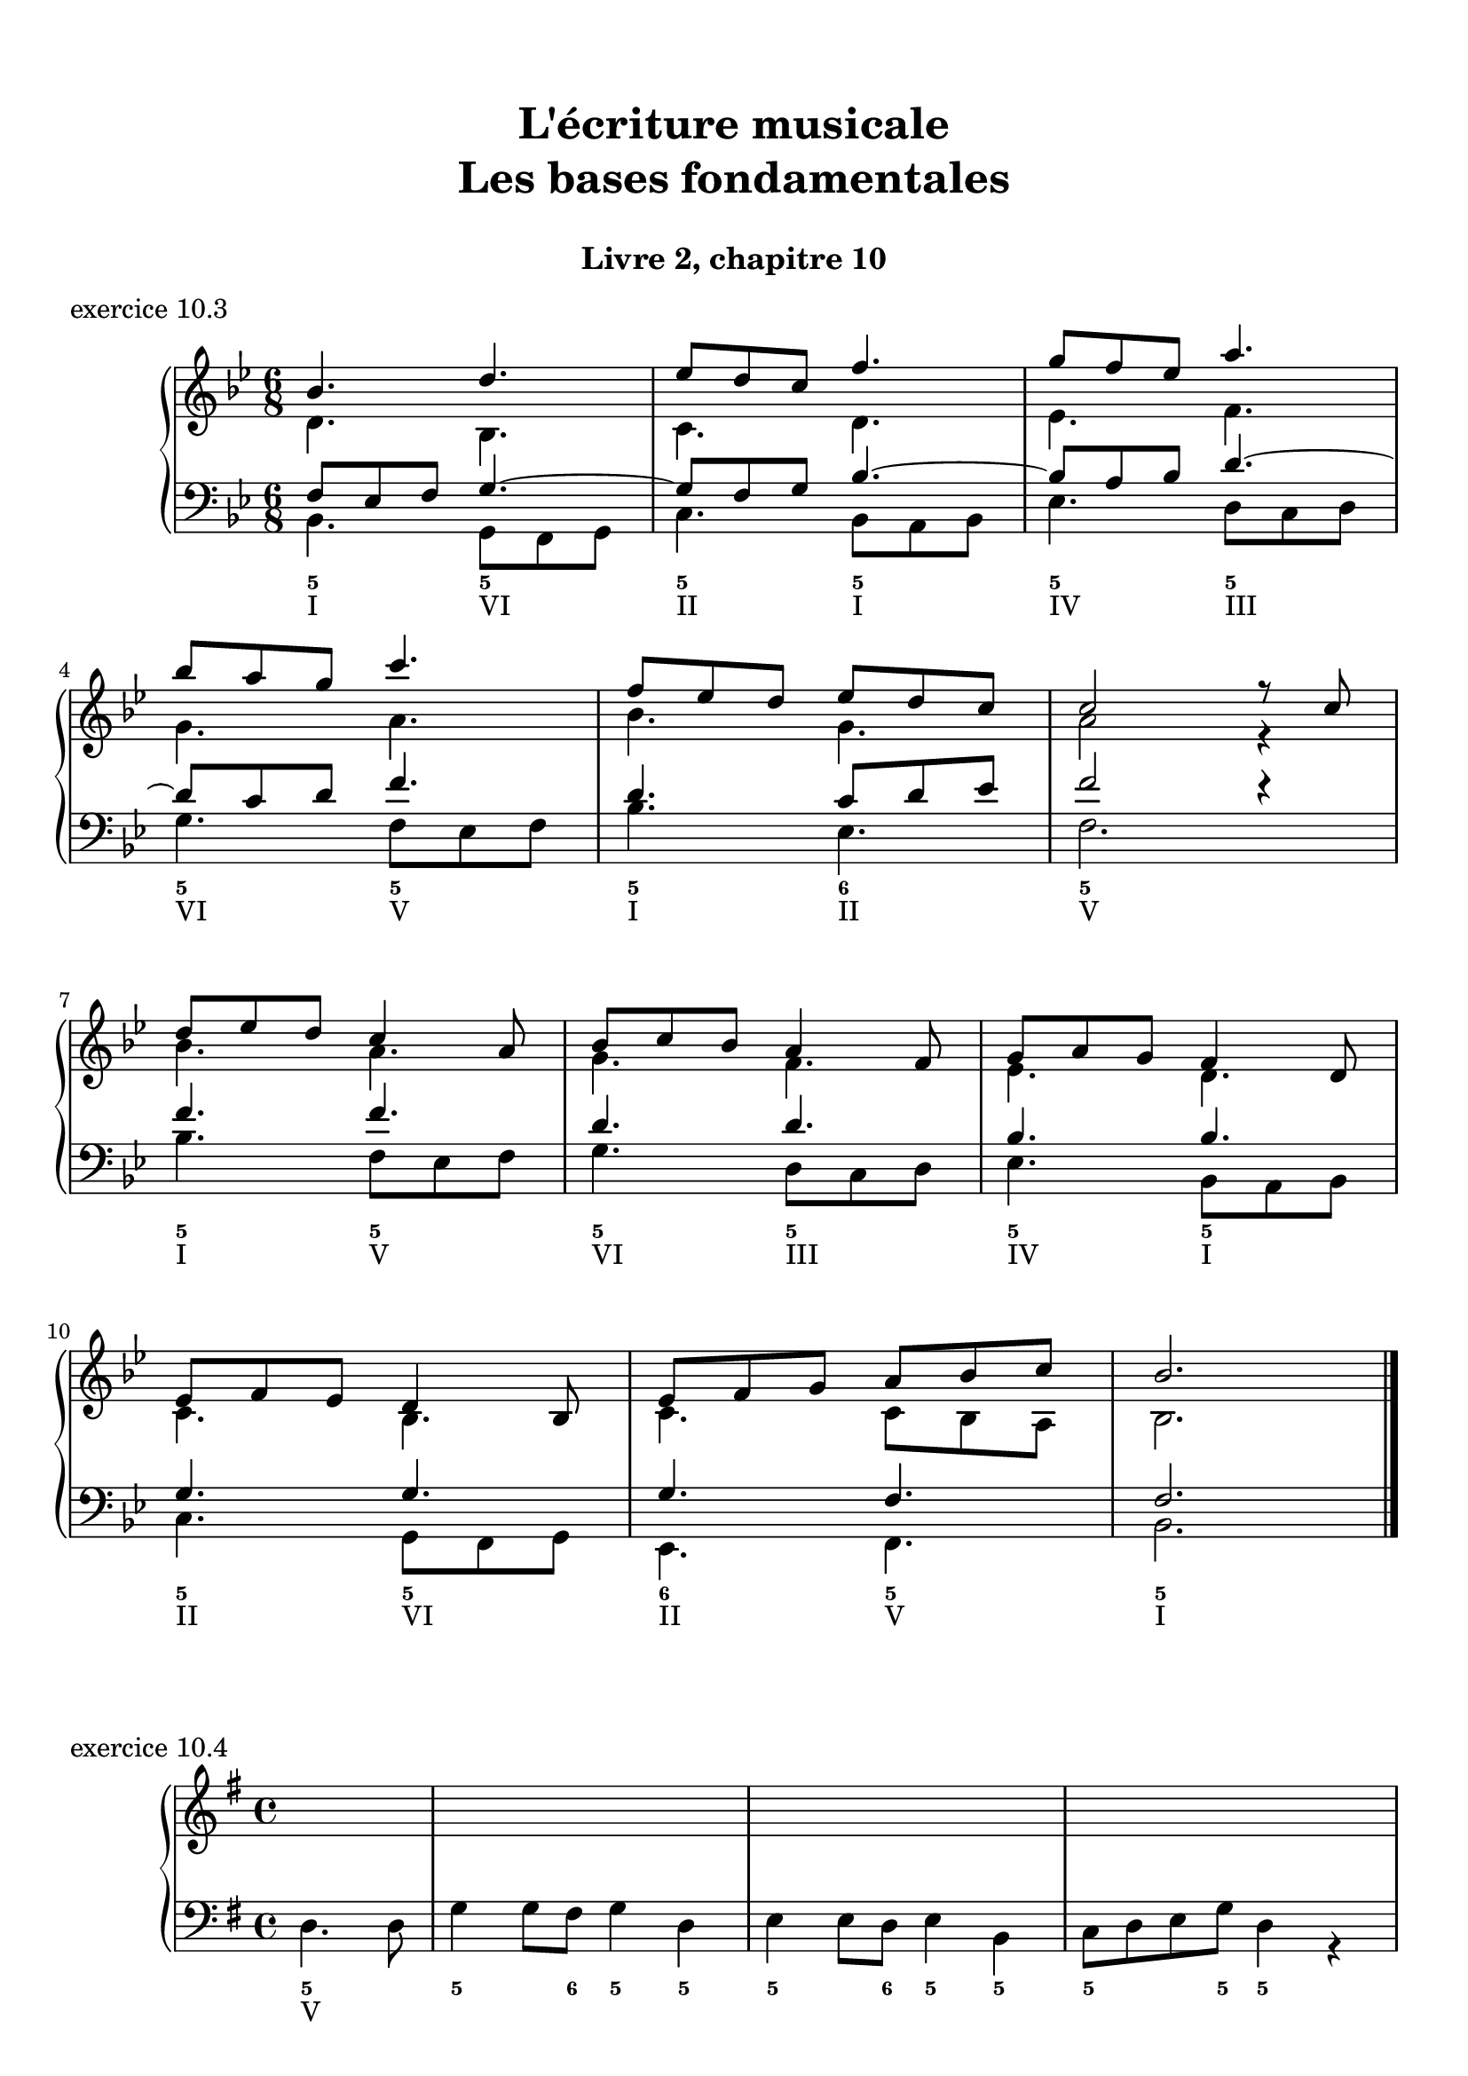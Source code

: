 \version "2.18.2"
\language "english"

\header {
  title = \markup
     \center-column {
       \combine \null \vspace #1
       "L'écriture musicale"
       "Les bases fondamentales"
       " "
      }
  subtitle = "Livre 2, chapitre 10"
  tagline = ""
}
\paper {
  #(include-special-characters)
  print-all-headers = ##t
  %max-systems-per-page = 10
  %min-systems-per-page = 4
  %systems-per-page=6
}
%{
global = { \time 2/2 \key f \major }
\score {
  \new PianoStaff <<
    \new Staff <<
      \clef treble
      \global
      \new Voice = "soprane" { \voiceOne
        \relative c'' {
          a2 c a bf g a f g e f d c c1
          a'4 bf c2 a8 f g a bf2 g8 e f g a2 f8 d e f g2 e8 c d e f2 d4 c8 d c2 c1
          \bar "|."
        }
      }
      \new Voice = "alto" { \voiceTwo
        \relative c' {
          f2 g f f e e d d c c bf g a1
          f'2 g f f e e d d c c bf g a1
        }
      }
    >>
    \new Staff <<
      \clef bass
      \global
      \new Voice = "tenor" { \voiceOne
        \relative c' {
          c2 c c bf bf a a g g f f e f1
          c'4 d c2 c4 bf8 c bf2 bf4 a8 bf a2 a4 g8 a g2 g4 f8 g f2 f4 e8 d e2 f1
        }
      }
      \new Voice = "bass" { \voiceTwo
        \relative f {
          f2 e f d e c d bf c a bf c f,1 \break
          f'2 e8 c d e f2 d8 bf c d e2 c8 a bf c d2 bf8 g a bf c2 a8 f g a bf2 c8 bf a g f1
        }
      }
      \new FiguredBass {
        \figuremode {
          <5>2 <6> <5> <6> <5/> <6> <5> <6> <5> <6> <5> <5> <5>1
          <5>2 <6> <5> <6> <5/> <6> <5> <6> <5> <6> <5> <5> <5>1
        }
      }
      \new FiguredBass {
        \figuremode {
          <I>2 <V> <I> <IV> <V> <III> <VI> <II> <V> <I> <IV> <V> <I>1
          <I>2 <V> <I> <IV> <V> <III> <VI> <II> <V> <I> <IV> <V> <I>1
        }
      }
    >>
  >>
  \header {
    title = ##f
    subtitle = ##f
    piece = "exercice 10.1"
  }
  \layout {
    ragged-last = ##f
    ragged-right = ##f
    \context {
      \Staff \RemoveEmptyStaves
    }
  }
  \midi {
    % Move MIDI performer from Staff level to Voice
    % Get a MIDI channel per Voice instead of per Staff
    \context { \Staff \remove "Staff_performer" }
    \context { \Voice \consists "Staff_performer" }
  }
}
global = { \time 4/4 \key a \major }
\score {
  \new PianoStaff <<
    \new Staff <<
      \clef treble
      \global
      \new Voice = "soprane" { \voiceOne
        \relative c'' {
          e4 fs8 gs16 fs e4 gs16 fs e d
          cs4 d8 e16 d cs4 e16 d cs b
          a4 b8 cs16 b a4 cs16 b a gs \break
          fs8 e16 fs gs8 fs16 gs a8 gs16 a b8 cs16 b a2 gs4 a8 b a1
          \bar "|."
        }
      }
    >>
    \new Staff <<
      \clef "treble_8"
      \global
      \new Voice = "tenor" { \voiceOne
        \relative c' {
          cs8 b16 cs d4 cs8 d16 cs b4
          a8 gs16 a b4 a8 b16 a gs4
          fs8 e16 fs gs4 fs8 gs16 fs e4
          d2 e4 fs16 gs a b cs4 d8 cs b2 cs1
        }
      }
    >>
    \new Staff <<
      \clef bass
      \global
      \new Voice = "tenor" { \voiceOne
        \relative c' {
        }
      }
      \new Voice = "bass" { \voiceTwo
        \relative f {
          a2. e8 d16 e
          fs2. cs8 b16 cs
          d2. a8 gs16 a
          b2 cs4 d
          e2 e,2
          a1
        }
      }
      \new FiguredBass {
        \figuremode {
          <5>4 <6 4> <5> <5> <5>4 <6 4> <5> <5> <5>4 <6 4> <5> <5>  <5>2 <6>4 <6> <6 4>2 <5> <5>1
        }
      }
      \new FiguredBass {
        \figuremode {
          <I>4 <IV> <I> <V> <VI> <II> <VI> <III> <IV> <VII> <IV> <I> <II>2 <I>4 <IV> <I>2 <V> <I>1
        }
      }
    >>
  >>
  \header {
    title = ##f
    subtitle = ##f
    piece = "exercice 10.2"
  }
  \layout {
    ragged-last = ##f
    ragged-right = ##f
    \context {
      \Staff \RemoveEmptyStaves
    }
  }
  \midi {
    % Move MIDI performer from Staff level to Voice
    % Get a MIDI channel per Voice instead of per Staff
    \context { \Staff \remove "Staff_performer" }
    \context { \Voice \consists "Staff_performer" }
  }
}
%}
global = { \time 6/8 \key bf \major }
\score {
  \new PianoStaff <<
    \new Staff <<
      \clef treble
      \global
      \new Voice = "soprane" { \voiceOne
        \relative c'' {
          bf4. d4.
          ef8 d c f4. g8 f ef a4. bf8 a g c4. f,8 ef d ef d c c2 r8 c
          d8 ef d c4 a8 bf8 c bf a4 f8 g8 a g f4 d8 ef8 f ef d4 bf8
          ef8 f g a bf c bf2.
          \bar "|."
        }
      }
      \new Voice = "alto" { \voiceTwo
        \relative c' {
          d4. bf c d ef f
          g4. a bf g a2 r4
          bf4. a4. g4. f4. ef4. d4.
          c4. bf4. c4. c8 bf a bf2.
        }
      }
    >>
    \new Staff <<
      \clef bass
      \global
      \new Voice = "tenor" { \voiceOne
        \relative c {
          f8 ef f g4.~ g8 f g bf4.~ bf8 a bf d4.~
          d8 c d f4. d4. c8 d ef f2 r4
          f4. f d d bf bf
          g4. g g4. f f2.
        }
      }
      \new Voice = "bass" { \voiceTwo
        \relative c {
          bf4. g8 f g c4. bf8 a bf ef4. d8 c d \break
          g4. f8 ef f bf4. ef, f2. \break
          bf4. f8 ef f g4. d8 c d ef4. bf8 a bf \break
          c4. g8 f g ef4. f bf2.
        }
      }
      \new FiguredBass {
        \figuremode {
          <5>4. <5> <5> <5> <5> <5> <5> <5> <5> <6> <5>2.
          <5>4. <5> <5> <5> <5> <5> <5> <5> <6> <5> <5>2.
        }
      }
      \new FiguredBass {
        \figuremode {
          <I>4. <VI> <II> <I> <IV> <III> <VI> <V> <I> <II> <V>2.
          <I>4. <V> <VI> <III> <IV> <I> <II> <VI> <II> <V> <I>2.
        }
      }
    >>
  >>
  \header {
    title = ##f
    subtitle = ##f
    piece = "exercice 10.3"
  }
  \layout {
    ragged-last = ##f
    ragged-right = ##f
    \context {
      \Staff \RemoveEmptyStaves
    }
  }
  \midi {
    % Move MIDI performer from Staff level to Voice
    % Get a MIDI channel per Voice instead of per Staff
    \context { \Staff \remove "Staff_performer" }
    \context { \Voice \consists "Staff_performer" }
  }
}

global = { \time 4/4 \key g \major }
\score {
  \new PianoStaff <<
    \new Staff <<
      \clef treble
      \global
      \new Voice = "soprane" { \voiceOne
        \relative c'' {
          \partial 2 s2
          s1*14
          \bar "|."
        }
      }
      \new Voice = "alto" { \voiceTwo
        \relative c' {
        }
      }
    >>
    \new Staff <<
      \clef bass
      \global
      \new Voice = "tenor" { \voiceOne
        \relative c {
        }
      }
      \new Voice = "bass" { \voiceTwo
        \relative c {
          \partial 2 d4. d8 g4 g8 fs g4 d e e8 d e4 b c8 d e g d4 r4 \break
          b4 c d b e2 a, d g, c d \break
          e8 d c b a b c a d c b a g a b g c b c a d4 d, \break
          g r8 g'8 e4 r8 c8 c4 r8 b8 a4 r8 a'8 d,2 d2 g,1
        }
      }
      \new FiguredBass {
        \figuremode {
          <5>2 <5>4. <6>8 <5>4 <5> <5>4. <6>8 <5>4 <5> <5>4. <5>8 <5>4 <_>
          <6>4 <5> <5> <6> <5>2 <5> <5> <5> <5> <6 4>4 <5> <5>2 <5> <5> <5> <5>4 <6> <6 4> <5>
          <5>4 <_> <5> <_>8 <6 4> <5>4 <_>8 <6 4> <5>4 <_> <6 4>2 <5>
        }
      }
      \new FiguredBass {
        \figuremode {
          <V>
        }
      }
    >>
  >>
  \header {
    title = ##f
    subtitle = ##f
    piece = "exercice 10.4"
  }
  \layout {
    ragged-last = ##f
    ragged-right = ##f
    \context {
      \Staff \RemoveEmptyStaves
    }
  }
  \midi {
    % Move MIDI performer from Staff level to Voice
    % Get a MIDI channel per Voice instead of per Staff
    \context { \Staff \remove "Staff_performer" }
    \context { \Voice \consists "Staff_performer" }
  }
}